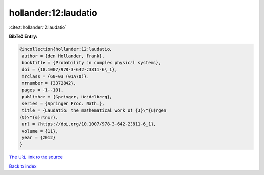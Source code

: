 hollander:12:laudatio
=====================

:cite:t:`hollander:12:laudatio`

**BibTeX Entry:**

.. code-block:: bibtex

   @incollection{hollander:12:laudatio,
    author = {den Hollander, Frank},
    booktitle = {Probability in complex physical systems},
    doi = {10.1007/978-3-642-23811-6\_1},
    mrclass = {60-03 (01A70)},
    mrnumber = {3372842},
    pages = {1--10},
    publisher = {Springer, Heidelberg},
    series = {Springer Proc. Math.},
    title = {Laudatio: the mathematical work of {J}\"{u}rgen
   {G}\"{a}rtner},
    url = {https://doi.org/10.1007/978-3-642-23811-6_1},
    volume = {11},
    year = {2012}
   }
`The URL link to the source <ttps://doi.org/10.1007/978-3-642-23811-6_1}>`_


`Back to index <../By-Cite-Keys.html>`_
